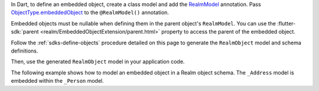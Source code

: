 In Dart, to define an embedded object, create a class model and add the
`RealmModel <https://pub.dev/documentation/realm_common/latest/realm_common/RealmModel-class.html>`__
annotation. Pass `ObjectType.embeddedObject
<https://pub.dev/documentation/realm_common/latest/realm_common/ObjectType.html>`__
to the ``@RealmModel()`` annotation.

Embedded objects must be nullable when defining them in the parent object's
``RealmModel``. You can use the :flutter-sdk:`parent 
<realm/EmbeddedObjectExtension/parent.html>` property to access the parent of
the embedded object.

Follow the :ref:`sdks-define-objects` procedure detailed on this
page to generate the ``RealmObject`` model and schema definitions.

Then, use the generated ``RealmObject`` model in your application code.

The following example shows how to model an embedded object in a Realm object
schema. The ``_Address`` model is embedded within the ``_Person`` model.
